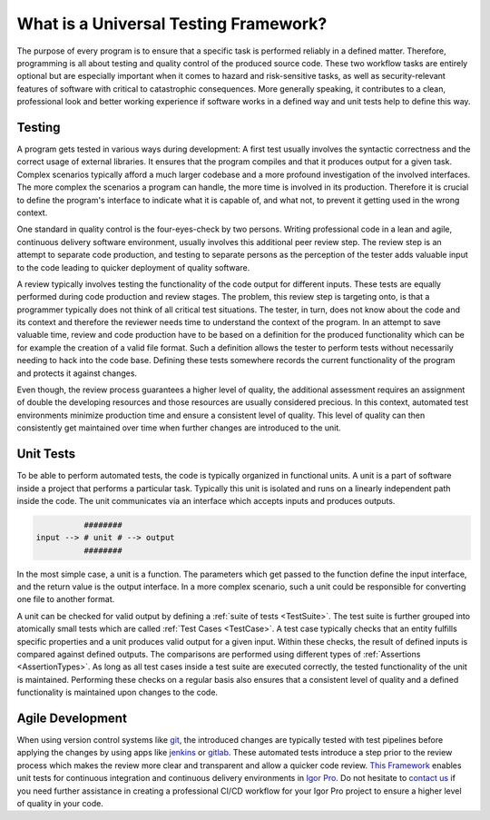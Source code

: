 .. vim: set et sts=3 sw=3 tw=79:

.. _introduction:

What is a Universal Testing Framework?
======================================

The purpose of every program is to ensure that a specific task is performed
reliably in a defined matter. Therefore, programming is all about testing and
quality control of the produced source code. These two workflow tasks are
entirely optional but are especially important when it comes to hazard and
risk-sensitive tasks, as well as security-relevant features of software with
critical to catastrophic consequences. More generally speaking, it contributes
to a clean, professional look and better working experience if software works
in a defined way and unit tests help to define this way.

Testing
-------

A program gets tested in various ways during development: A first test usually
involves the syntactic correctness and the correct usage of external libraries.
It ensures that the program compiles and that it produces output for a given
task. Complex scenarios typically afford a much larger codebase and a more
profound investigation of the involved interfaces. The more complex the
scenarios a program can handle, the more time is involved in its production.
Therefore it is crucial to define the program's interface to indicate what it
is capable of, and what not, to prevent it getting used in the wrong context.

One standard in quality control is the four-eyes-check by two persons.  Writing
professional code in a lean and agile, continuous delivery software
environment, usually involves this additional peer review step. The review step
is an attempt to separate code production, and testing to separate persons as
the perception of the tester adds valuable input to the code leading to quicker
deployment of quality software.

A review typically involves testing the functionality of the code output for
different inputs. These tests are equally performed during code production and
review stages. The problem, this review step is targeting onto, is that a
programmer typically does not think of all critical test situations. The
tester, in turn, does not know about the code and its context and therefore the
reviewer needs time to understand the context of the program. In an attempt to
save valuable time, review and code production have to be based on a definition
for the produced functionality which can be for example the creation of a valid
file format. Such a definition allows the tester to perform tests without
necessarily needing to hack into the code base. Defining these tests somewhere
records the current functionality of the program and protects it against
changes.

Even though, the review process guarantees a higher level of quality, the
additional assessment requires an assignment of double the developing resources
and those resources are usually considered precious. In this context, automated
test environments minimize production time and ensure a consistent level of
quality. This level of quality can then consistently get maintained over time
when further changes are introduced to the unit.

Unit Tests
----------

To be able to perform automated tests, the code is typically organized in
functional units. A unit is a part of software inside a project that performs a
particular task. Typically this unit is isolated and runs on a linearly
independent path inside the code. The unit communicates via an interface which
accepts inputs and produces outputs.

.. code::

             ########
   input --> # unit # --> output
             ########

In the most simple case, a unit is a function. The parameters which get passed
to the function define the input interface, and the return value is the output
interface. In a more complex scenario, such a unit could be responsible for
converting one file to another format.

A unit can be checked for valid output by defining a :ref:`suite of tests
<TestSuite>`. The test suite is further grouped into atomically small tests
which are called :ref:`Test Cases <TestCase>`. A test case typically checks
that an entity fulfills specific properties and a unit produces valid output
for a given input. Within these checks, the result of defined inputs is
compared against defined outputs. The comparisons are performed using different
types of :ref:`Assertions <AssertionTypes>`. As long as all test cases inside a
test suite are executed correctly, the tested functionality of the unit is maintained.
Performing these checks on a regular basis also ensures that a consistent level
of quality and a defined functionality is maintained upon changes to the code.

Agile Development
-----------------

When using version control systems like `git <https://git-scm.com/>`_, the
introduced changes are typically tested with test pipelines before applying
the changes by using apps like `jenkins <https://jenkins.io/>`_ or `gitlab
<https://docs.gitlab.com/ee/ci/>`_. These automated tests introduce a step prior
to the review process which makes the review more clear and transparent and
allow a quicker code review. `This Framework
<https://www.wavemetrics.com/project/unitTesting>`_ enables unit tests for
continuous integration and continuous delivery environments in `Igor Pro
<https://www.wavemetrics.com/>`_. Do not hesitate to `contact us
<https://www.byte-physics.de/en/kontakt.html>`_ if you need further assistance
in creating a professional CI/CD workflow for your Igor Pro project to ensure a
higher level of quality in your code.
